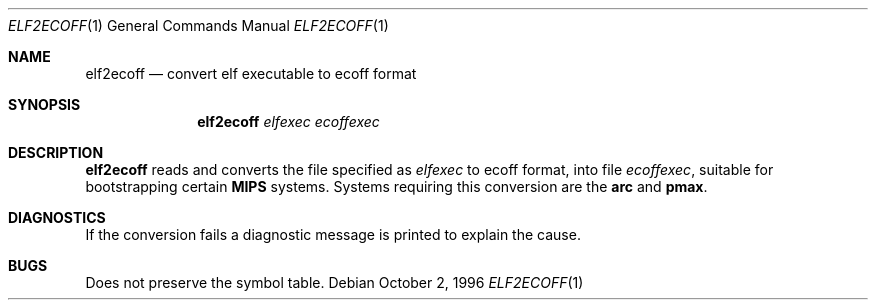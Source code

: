 .\"	$OpenBSD: elf2ecoff.1,v 1.7 2000/03/23 21:39:53 aaron Exp $
.\"
.\" Copyright (c) 1996 Per Fogelstrom
.\"
.\" Redistribution and use in source and binary forms, with or without
.\" modification, are permitted provided that the following conditions
.\" are met:
.\" 1. Redistributions of source code must retain the above copyright
.\"    notice, this list of conditions and the following disclaimer.
.\" 2. Redistributions in binary form must reproduce the above copyright
.\"    notice, this list of conditions and the following disclaimer in the
.\"    documentation and/or other materials provided with the distribution.
.\" 3. All advertising materials mentioning features or use of this software
.\"    must display the following acknowledgement:
.\"	This product includes software developed under OpenBSD by
.\"	Per Fogelstrom.
.\" 4. The name of the author may not be used to endorse or promote products
.\"    derived from this software without specific prior written permission.
.\"
.\" THIS SOFTWARE IS PROVIDED BY THE AUTHOR ``AS IS'' AND ANY EXPRESS
.\" OR IMPLIED WARRANTIES, INCLUDING, BUT NOT LIMITED TO, THE IMPLIED
.\" WARRANTIES OF MERCHANTABILITY AND FITNESS FOR A PARTICULAR PURPOSE
.\" ARE DISCLAIMED.  IN NO EVENT SHALL THE AUTHOR BE LIABLE FOR ANY
.\" DIRECT, INDIRECT, INCIDENTAL, SPECIAL, EXEMPLARY, OR CONSEQUENTIAL
.\" DAMAGES (INCLUDING, BUT NOT LIMITED TO, PROCUREMENT OF SUBSTITUTE GOODS
.\" OR SERVICES; LOSS OF USE, DATA, OR PROFITS; OR BUSINESS INTERRUPTION)
.\" HOWEVER CAUSED AND ON ANY THEORY OF LIABILITY, WHETHER IN CONTRACT, STRICT
.\" LIABILITY, OR TORT (INCLUDING NEGLIGENCE OR OTHERWISE) ARISING IN ANY WAY
.\" OUT OF THE USE OF THIS SOFTWARE, EVEN IF ADVISED OF THE POSSIBILITY OF
.\" SUCH DAMAGE.
.\"
.\"
.Dd October 2, 1996
.Dt ELF2ECOFF 1
.Os
.Sh NAME
.Nm elf2ecoff
.Nd convert elf executable to ecoff format
.Sh SYNOPSIS
.Nm elf2ecoff
.Ar elfexec
.Ar ecoffexec
.Sh DESCRIPTION
.Nm
reads and converts the file specified as
.Ar elfexec
to ecoff format, into file
.Ar ecoffexec ,
suitable for bootstrapping certain
.Nm MIPS
systems.
Systems requiring this conversion are the
.Nm arc
and
.Nm pmax .
.Sh DIAGNOSTICS
If the conversion fails a diagnostic message is printed to explain the cause.
.Sh BUGS
Does not preserve the symbol table.
